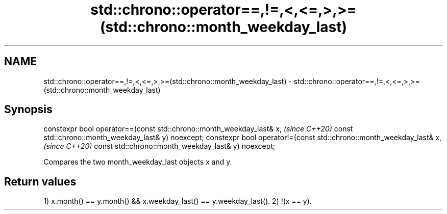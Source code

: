 .TH std::chrono::operator==,!=,<,<=,>,>=(std::chrono::month_weekday_last) 3 "2020.03.24" "http://cppreference.com" "C++ Standard Libary"
.SH NAME
std::chrono::operator==,!=,<,<=,>,>=(std::chrono::month_weekday_last) \- std::chrono::operator==,!=,<,<=,>,>=(std::chrono::month_weekday_last)

.SH Synopsis

constexpr bool operator==(const std::chrono::month_weekday_last& x,   \fI(since C++20)\fP
const std::chrono::month_weekday_last& y) noexcept;
constexpr bool operator!=(const std::chrono::month_weekday_last& x,   \fI(since C++20)\fP
const std::chrono::month_weekday_last& y) noexcept;

Compares the two month_weekday_last objects x and y.

.SH Return values

1) x.month() == y.month() && x.weekday_last() == y.weekday_last().
2) !(x == y).



